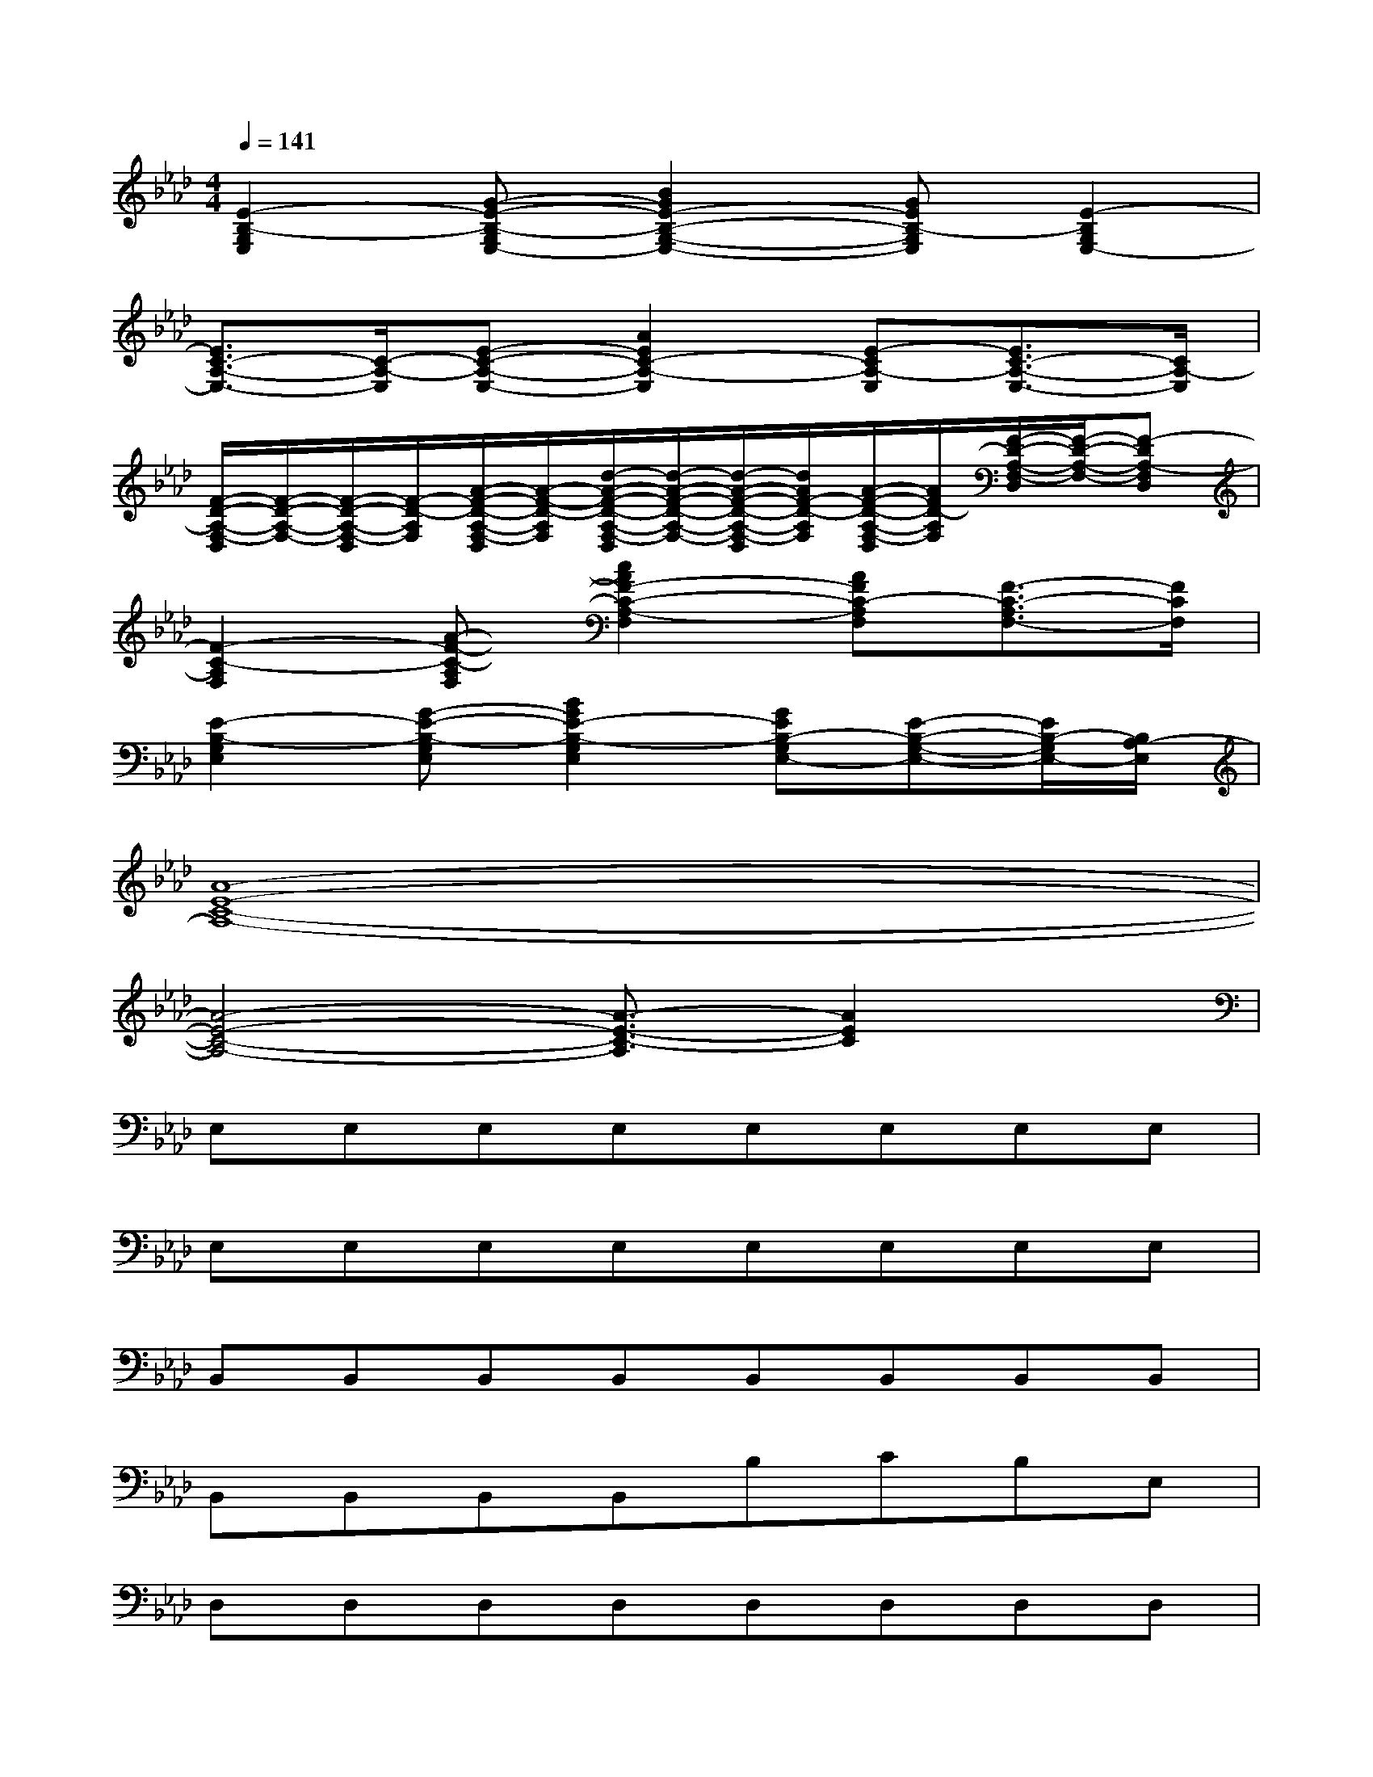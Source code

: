 X:1
T:
M:4/4
L:1/8
Q:1/4=141
K:Ab%4flats
V:1
[E2-B,2-G,2E,2][G-E-B,-G,E,-][B2G2E2-B,2-G,2-E,2-][GEB,-G,E,][E2-B,2G,2E,2-]|
[E3/2C3/2-A,3/2-E,3/2-][C/2-A,/2-E,/2][E-C-A,-E,-][A2E2C2-A,2-E,2][E-CA,-E,][E3/2C3/2-A,3/2-E,3/2-][C/2A,/2-E,/2]|
[F/2-D/2-A,/2-F,/2-D,/2][F/2-D/2-A,/2-F,/2-][F/2-D/2-A,/2-F,/2-D,/2][F/2-D/2-A,/2F,/2][A/2-F/2-D/2-A,/2-F,/2-D,/2][A/2-F/2-D/2-A,/2F,/2][d/2-A/2-F/2-D/2-A,/2-F,/2-D,/2][d/2-A/2-F/2-D/2-A,/2-F,/2-][d/2-A/2-F/2-D/2-A,/2-F,/2-D,/2][d/2A/2F/2-D/2-A,/2F,/2][A/2-F/2-D/2-A,/2-F,/2-D,/2][A/2F/2D/2-A,/2F,/2][F/2-D/2-A,/2-F,/2-D,/2][F/2-D/2-A,/2-F,/2-][F-DA,-F,D,]|
[F2-C2-A,2F,2][A-F-C-A,F,][c2A2F2-C2-A,2-F,2][AFC-A,F,][F3/2-C3/2-A,3/2F,3/2-][F/2C/2F,/2]|
[E2-B,2-G,2E,2][G-E-B,-G,E,][B2G2E2-B,2-G,2E,2][GEB,-G,E,-][E-B,-G,-E,-][E/2B,/2-G,/2E,/2-][B,/2A,/2-E,/2]|
[A8-E8-C8-A,8-]|
[A4-E4-C4-A,4-][A3/2-E3/2-C3/2-A,3/2][A2E2C2]x/2|
E,E,E,E,E,E,E,E,|
E,E,E,E,E,E,E,E,|
B,,B,,B,,B,,B,,B,,B,,B,,|
B,,B,,B,,B,,B,CB,E,|
D,D,D,D,D,D,D,D,|
D,D,D,D,D,D,D,D,|
A,,A,,A,,A,,A,,A,,A,,A,,|
A,,A,,A,,A,,B,A,,A,A,,|
E,E,E,E,E,E,E,E,